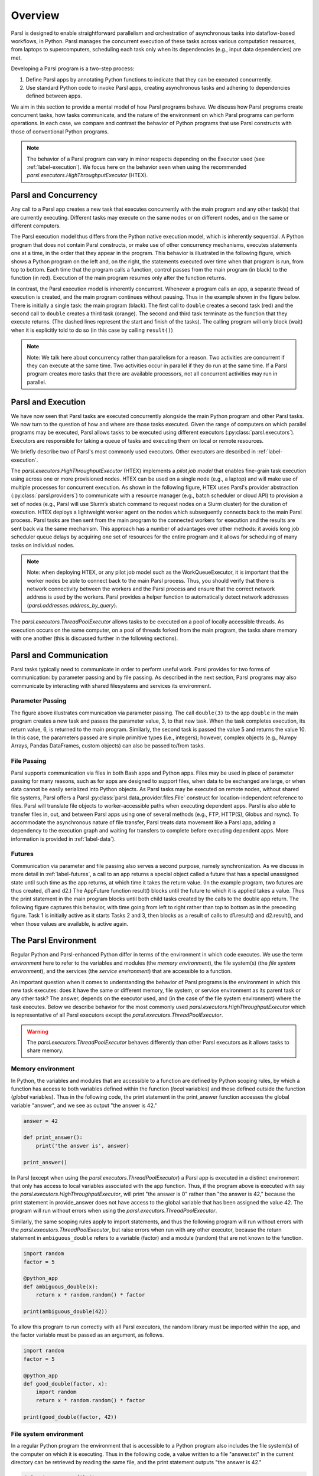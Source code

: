 Overview
========

Parsl is designed to enable straightforward parallelism and orchestration of asynchronous tasks into
dataflow-based workflows, in Python. Parsl manages the concurrent execution of these tasks across
various computation resources, from laptops to supercomputers, scheduling each task only when its
dependencies (e.g., input data dependencies) are met.

Developing a Parsl program is a two-step process:

1. Define Parsl apps by annotating Python functions to indicate that they can be executed
   concurrently.
2. Use standard Python code to invoke Parsl apps, creating asynchronous tasks and adhering to
   dependencies defined between apps.

We aim in this section to provide a mental model of how Parsl programs behave. We discuss how Parsl
programs create concurrent tasks, how tasks communicate, and the nature of the environment on which
Parsl programs can perform operations. In each case, we compare and contrast the behavior of Python
programs that use Parsl constructs with those of conventional Python programs.

.. note::
   The behavior of a Parsl program can vary in minor respects depending on the Executor used (see
   :ref:`label-execution`). We focus here on the behavior seen when using the recommended
   `parsl.executors.HighThroughputExecutor` (HTEX).


Parsl and Concurrency
---------------------
Any call to a Parsl app creates a new task that executes concurrently with the main program and any
other task(s) that are currently executing. Different tasks may execute on the same nodes or on
different nodes, and on the same or different computers.

The Parsl execution model thus differs from the Python native execution model, which is inherently
sequential. A Python program that does not contain Parsl constructs, or make use of other
concurrency mechanisms, executes statements one at a time, in the order that they appear in the
program. This behavior is illustrated in the following figure, which shows a Python program on the
left and, on the right, the statements executed over time when that program is run, from top to
bottom. Each time that the program calls a function, control passes from the main program (in black)
to the function (in red). Execution of the main program resumes only after the function returns.

.. image:: ../images/overview/python-concurrency.png
   :scale: 70
   :align: center

In contrast, the Parsl execution model is inherently concurrent. Whenever a program calls an app, a
separate thread of execution is created, and the main program continues without pausing. Thus in the
example shown in the figure below. There is initially a single task: the main program (black). The
first call to ``double`` creates a second task (red) and the second call to ``double`` creates a
third task (orange). The second and third task terminate as the function that they execute returns.
(The dashed lines represent the start and finish of the tasks). The calling program will only block
(wait) when it is explicitly told to do so (in this case by calling ``result()``)

.. image:: ../images/overview/parsl-concurrency.png


.. note::
   Note: We talk here about concurrency rather than parallelism for a reason. Two activities are
   concurrent if they can execute at the same time. Two activities occur in parallel if they do run
   at the same time. If a Parsl program creates more tasks that there are available processors, not
   all concurrent activities may run in parallel.


Parsl and Execution
-------------------
We have now seen that Parsl tasks are executed concurrently alongside the main Python program and
other Parsl tasks. We now turn to the question of how and where are those tasks executed. Given the
range of computers on which parallel programs may be executed, Parsl allows tasks to be executed
using different executors (:py:class:`parsl.executors`). Executors are responsible for taking a
queue of tasks and executing them on local or remote resources.

We briefly describe two of Parsl's most commonly used executors. Other executors are described in
:ref:`label-execution`.

The `parsl.executors.HighThroughputExecutor` (HTEX) implements a *pilot job model* that enables
fine-grain task execution using across one or more provisioned nodes. HTEX can be used on a single
node (e.g., a laptop) and will make use of multiple processes for concurrent execution. As shown in
the following figure, HTEX uses Parsl's provider abstraction (:py:class:`parsl.providers`) to
communicate with a resource manager (e.g., batch scheduler or cloud API) to provision a set of nodes
(e.g., Parsl will use Slurm’s sbatch command to request nodes on a Slurm cluster) for the duration
of execution. HTEX deploys a lightweight worker agent on the nodes which subsequently connects back
to the main Parsl process. Parsl tasks are then sent from the main program to the connected workers
for execution and the results are sent back via the same mechanism. This approach has a number of
advantages over other methods: it avoids long job scheduler queue delays by acquiring one set of
resources for the entire program and it allows for scheduling of many tasks on individual nodes.

.. image:: ../images/overview/htex-model.png

.. note::
   Note: when deploying HTEX, or any pilot job model such as the WorkQueueExecutor, it is important
   that the worker nodes be able to connect back to the main Parsl process. Thus, you should verify
   that there is network connectivity between the workers and the Parsl process and ensure that the
   correct network address is used by the workers. Parsl provides a helper function to automatically
   detect network addresses (`parsl.addresses.address_by_query`).

The `parsl.executors.ThreadPoolExecutor` allows tasks to be executed on a pool of locally accessible
threads. As execution occurs on the same computer, on a pool of threads forked from the main program,
the tasks share memory with one another (this is discussed further in the following sections).


Parsl and Communication
-----------------------
Parsl tasks typically need to communicate in order to perform useful work. Parsl provides for two
forms of communication: by parameter passing and by file passing. As described in the next section,
Parsl programs may also communicate by interacting with shared filesystems and services its
environment.


Parameter Passing
^^^^^^^^^^^^^^^^^

The figure above illustrates communication via parameter passing. The call ``double(3)`` to the app
``double`` in the main program creates a new task and passes the parameter value, 3, to that new
task. When the task completes execution, its return value, 6, is returned to the main program.
Similarly, the second task is passed the value 5 and returns the value 10. In this case, the
parameters passed are simple primitive types (i.e., integers); however, complex objects (e.g., Numpy
Arrays, Pandas DataFrames, custom objects) can also be passed to/from tasks.


File Passing
^^^^^^^^^^^^
Parsl supports communication via files in both Bash apps and Python apps. Files may be used in place
of parameter passing for many reasons, such as for apps are designed to support files, when data to
be exchanged are large, or when data cannot be easily serialized into Python objects. As Parsl tasks
may be executed on remote nodes, without shared file systems, Parsl offers a Parsl
:py:class:`parsl.data_provider.files.File` construct for location-independent reference to files.
Parsl will translate file objects to worker-accessible paths when executing dependent apps. Parsl is
also able to transfer files in, out, and between Parsl apps using one of several methods (e.g., FTP,
HTTP(S), Globus and rsync). To accommodate the asynchronous nature of file transfer, Parsl treats
data movement like a Parsl app, adding a dependency to the execution graph and waiting for transfers
to complete before executing dependent apps. More information is provided in  :ref:`label-data`).


Futures
^^^^^^^
Communication via parameter and file passing also serves a second purpose, namely synchronization.
As we discuss in more detail in :ref:`label-futures`, a call to an app returns a special object
called a future that has a special unassigned state until such time as the app returns, at which
time it takes the return value. (In the example program, two futures are thus created, d1 and d2.)
The AppFuture function result() blocks until the future to which it is applied takes a value. Thus
the print statement in the main program blocks until both child tasks created by the calls to the
double app return. The following figure captures this behavior, with time going from left to right
rather than top to bottom as in the preceding figure. Task 1 is initially active as it starts Tasks
2 and 3, then blocks as a result of calls to d1.result() and d2.result(), and when those values are
available, is active again.

.. image:: ../images/overview/communication.png


The Parsl Environment
---------------------
Regular Python and Parsl-enhanced Python differ in terms of the environment in which code executes.
We use the term *environment* here to refer to the variables and modules (the *memory environment*),
the file system(s) (the *file system environment*), and the services (the *service environment*)
that are accessible to a function.

An important question when it comes to understanding the behavior of Parsl programs is the
environment in which this new task executes: does it have the same or different memory, file system,
or service environment as its parent task or any other task? The answer, depends on the executor
used, and (in the case of the file system environment) where the task executes. Below we describe
behavior for the most commonly used `parsl.executors.HighThroughputExecutor` which is representative
of all Parsl executors except the `parsl.executors.ThreadPoolExecutor`.

.. warning::
   The `parsl.executors.ThreadPoolExecutor` behaves differently than other Parsl executors as it
   allows tasks to share memory.


Memory environment
^^^^^^^^^^^^^^^^^^

In Python, the variables and modules that are accessible to a function are defined by Python scoping
rules, by which a function has access to both variables defined within the function (*local*
variables) and those defined outside the function (*global* variables). Thus in the following code,
the print statement in the print_answer function accesses the global variable "answer", and we see
as output "the answer is 42."

.. code-block:: python

    answer = 42

    def print_answer():
        print('the answer is', answer)

    print_answer()

In Parsl (except when using the `parsl.executors.ThreadPoolExecutor`) a Parsl app is executed in a
distinct environment that only has access to local variables associated with the app function. Thus,
if the program above is executed with say the `parsl.executors.HighThroughputExecutor`, will print
"the answer is 0" rather than "the answer is 42," because the print statement in provide_answer does
not have access to the global variable that has been assigned the value 42. The program will run
without errors when using the `parsl.executors.ThreadPoolExecutor`.

Similarly, the same scoping rules apply to import statements, and thus the following program will
run without errors with the `parsl.executors.ThreadPoolExecutor`, but raise errors when run with any
other executor, because the return statement in ``ambiguous_double`` refers to a variable (factor)
and a module (random) that are not known to the function.

.. code-block:: python

    import random
    factor = 5

    @python_app
    def ambiguous_double(x):
        return x * random.random() * factor

    print(ambiguous_double(42))

To allow this program to run correctly with all Parsl executors, the random library must be imported
within the app, and the factor variable must be passed as an argument, as follows.

.. code-block:: python

    import random
    factor = 5

    @python_app
    def good_double(factor, x):
        import random
        return x * random.random() * factor

    print(good_double(factor, 42))


File system environment
^^^^^^^^^^^^^^^^^^^^^^^

In a regular Python program the environment that is accessible to a Python program also includes the
file system(s) of the computer on which it is executing. Thus in the following code, a value written
to a file "answer.txt" in the current directory can be retrieved by reading the same file, and the
print statement outputs "the answer is 42."

.. code-block:: python

    def print_answer_file():
        with open('answer.txt','r') as f:
            print('the answer is',  f.read())

    with open('answer.txt','w') as f:
        f.write('42')
        f.close()

    print_answer_file()


The question of which file system environment is accessible to a Parsl app depends on where the app
executes. If two tasks run on nodes that share a file system, then those tasks (e.g., tasks A and B
in the figure below, but not task C) share a file system environment. Thus the program above will
output "the answer is 42" if the parent task and the child task run on nodes 1 and 2, but not if
they run on nodes 2 and 3.

.. image:: ../images/overview/filesystem.png
   :scale: 70
   :align: center


Service Environment
^^^^^^^^^^^^^^^^^^^

We use the term service environment to refer to network services that may be accessible to a Parsl
program, such as a Redis server or Globus data management service. These services are accessible to
any task.


Environment Summary
^^^^^^^^^^^^^^^^^^^

As we summarize in the table, if tasks execute with the `parsl.executors.ThreadPoolExecutor`, they
share the memory and file system environment of the parent task. If they execute with any other
executor, they have a separate memory environment, and may or may not share their file system
environment with other tasks, depending on where they are placed. All tasks typically have access to
the same network services.

+--------------------+--------------------+--------------------+---------------------------+------------------+
|                    | Share memory       | Share file system  | Share file system         | Share service    |
|                    | environment with   | environment with   | environment with other    | environment      |
|                    | parent/other tasks | parent             | tasks                     | with other tasks |
+====================+====================+====================+===========================+==================+
+--------------------+--------------------+--------------------+---------------------------+------------------+
| Python             | Yes                | Yes                | N/A                       |     N/A          |
| without            |                    |                    |                           |                  |
| Parsl              |                    |                    |                           |                  |
+--------------------+--------------------+--------------------+---------------------------+------------------+
| Parsl              | Yes                | Yes                | Yes                       |     N/A          |
| ThreadPoolExecutor |                    |                    |                           |                  |
|                    |                    |                    |                           |                  |
+--------------------+--------------------+--------------------+---------------------------+------------------+
| Other Parsl        | No                 | If executed on the | If tasks are executed on  |     N/A          |
| executors          |                    | same node with     | the same node or with     |                  |
|                    |                    | file system access | access to the same file   |                  |
|                    |                    |                    | system                    |                  |
+--------------------+--------------------+--------------------+---------------------------+------------------+
